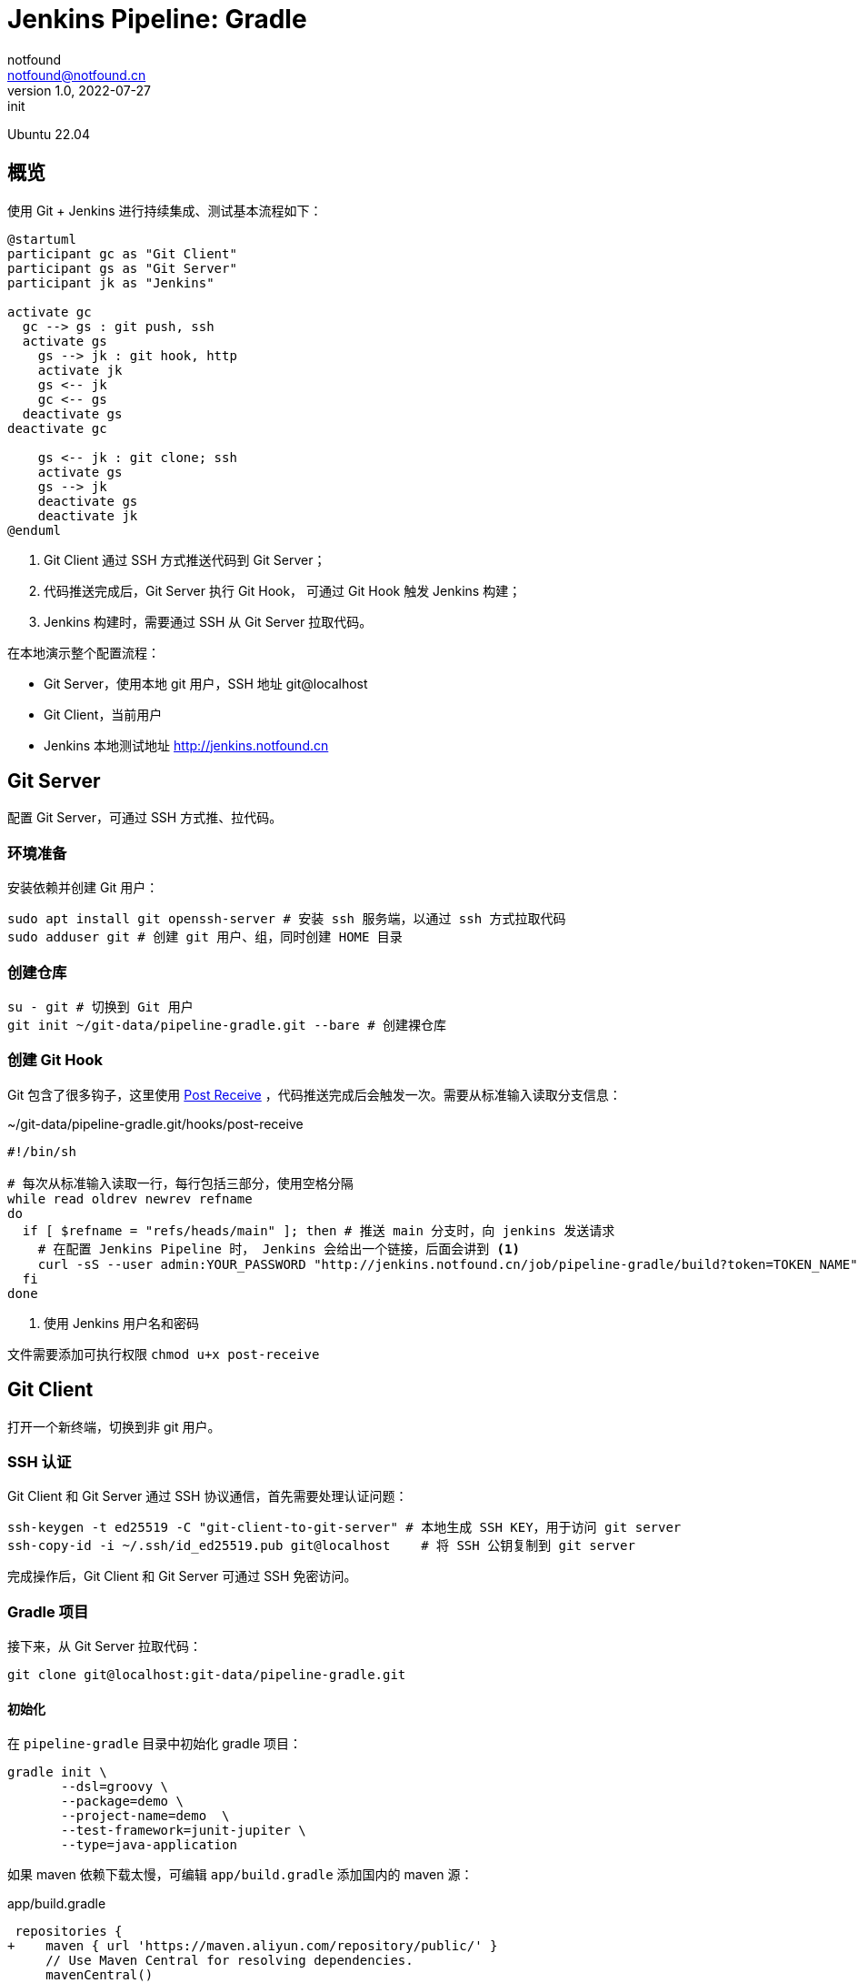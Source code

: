= Jenkins Pipeline: Gradle
notfound <notfound@notfound.cn>
1.0, 2022-07-27: init
:sectanchors:

:page-slug: jenkins-pipeline-gradle
:page-category: jenkins

Ubuntu 22.04

== 概览

使用 Git + Jenkins 进行持续集成、测试基本流程如下： 

[source,plantuml]
----
@startuml
participant gc as "Git Client"
participant gs as "Git Server"
participant jk as "Jenkins"

activate gc
  gc --> gs : git push, ssh
  activate gs
    gs --> jk : git hook, http
    activate jk
    gs <-- jk
    gc <-- gs
  deactivate gs
deactivate gc

    gs <-- jk : git clone; ssh
    activate gs
    gs --> jk
    deactivate gs
    deactivate jk
@enduml
----
1. Git Client 通过 SSH 方式推送代码到 Git Server；
2. 代码推送完成后，Git Server 执行 Git Hook， 可通过 Git Hook 触发 Jenkins 构建；
3. Jenkins 构建时，需要通过 SSH 从 Git Server 拉取代码。

在本地演示整个配置流程：

* Git Server，使用本地 git 用户，SSH 地址 git@localhost
* Git Client，当前用户
* Jenkins 本地测试地址 http://jenkins.notfound.cn

== Git Server

配置 Git Server，可通过 SSH 方式推、拉代码。

=== 环境准备

安装依赖并创建 Git 用户：

[source,bash]
----
sudo apt install git openssh-server # 安装 ssh 服务端，以通过 ssh 方式拉取代码
sudo adduser git # 创建 git 用户、组，同时创建 HOME 目录
----

=== 创建仓库

[source,bash]
----
su - git # 切换到 Git 用户
git init ~/git-data/pipeline-gradle.git --bare # 创建裸仓库
----

=== 创建 Git Hook

Git 包含了很多钩子，这里使用 https://git-scm.com/docs/githooks/2.36.0#post-receive[Post Receive] ，代码推送完成后会触发一次。需要从标准输入读取分支信息：

.~/git-data/pipeline-gradle.git/hooks/post-receive 
[source,bash]
----
#!/bin/sh

# 每次从标准输入读取一行，每行包括三部分，使用空格分隔
while read oldrev newrev refname
do
  if [ $refname = "refs/heads/main" ]; then # 推送 main 分支时，向 jenkins 发送请求
    # 在配置 Jenkins Pipeline 时， Jenkins 会给出一个链接，后面会讲到 <1>
    curl -sS --user admin:YOUR_PASSWORD "http://jenkins.notfound.cn/job/pipeline-gradle/build?token=TOKEN_NAME"
  fi
done
----
<1> 使用 Jenkins 用户名和密码

文件需要添加可执行权限 `chmod u+x post-receive`

== Git Client

打开一个新终端，切换到非 git 用户。

=== SSH 认证

Git Client 和 Git Server 通过 SSH 协议通信，首先需要处理认证问题：

[source,bash]
----
ssh-keygen -t ed25519 -C "git-client-to-git-server" # 本地生成 SSH KEY，用于访问 git server
ssh-copy-id -i ~/.ssh/id_ed25519.pub git@localhost    # 将 SSH 公钥复制到 git server
----

完成操作后，Git Client 和 Git Server 可通过 SSH 免密访问。

=== Gradle 项目

接下来，从 Git Server 拉取代码：

[source,bash]
----
git clone git@localhost:git-data/pipeline-gradle.git
----

==== 初始化

在 `pipeline-gradle` 目录中初始化 gradle 项目：

[source,bash]
----
gradle init \
       --dsl=groovy \
       --package=demo \
       --project-name=demo  \
       --test-framework=junit-jupiter \
       --type=java-application
----

如果 maven 依赖下载太慢，可编辑 `app/build.gradle` 添加国内的 maven 源：

.app/build.gradle
[source,diff]
----
 repositories {
+    maven { url 'https://maven.aliyun.com/repository/public/' }
     // Use Maven Central for resolving dependencies.
     mavenCentral()
 }
----

==== 测试

[source,bash]
----
gradle test
----

测试完成后，会生成测试报告 `app/build/test-results/test/TEST-*.xml`，我们希望 Jenkins 保留这份报告。

==== 打包

[source,bash]
----
gradle distZip
----

打包生成 `app/build/distributions/*.zip`，我们希望 Jenkins 保留打包后的 zip 文件。

==== 提交

[source,bash]
----
git add -A
git commit -m "Initial commit"
----

暂不推送。完成 Jenkins 配置后再推送。

== Jenkins

=== 认证

==== 本地生成 SSH Key

生成 SSH 密钥对，用于 Jenkins 从 Git Server 拉取代码，从这个角度看，Jenkins 是一个普通的 Git Client。

[source,bash]
----
ssh-keygen -t ed25519 -f jenkins-to-git-localhost -C jenkins-to-git@localhost
ssh-copy-id -i jenkins-to-git-localhost git@localhost # 将公钥复制到 Git Server
----

之后，将 SSH `jenkins-to-git-localhost` 私匙复制到 Jenkins。

==== Jenkins 添加凭据

Dashboard -> Manage Jenkins -> Manage Credentials -> (global) -> Add Credentials

http://jenkins.notfound.cn/credentials/store/system/domain/_/newCredentials ：

.添加 SSH 凭据
image::/images/jenkins-pipeline-new-credentials-ssh.png[jenkins-pipeline-new-credentials-ssh.png, 500]


.New credentials 表单
|===
| 属性 | 值 | 说明

| Kind | SSH Username with private key | 认证类型，SSH
| Scope | Global (Jenkins, nodes, items, all child items, etc) | 作用域，全局
| ID | jenkins-to-git-localhost | 使用凭据时，通过 ID 指定
| Description | | 凭据描述
| Username | git | 用户名
| Private Key -> Enter directly | `-----BEGIN OPENSSH PRIVATE KEY...` | SSH 私钥，复制文件 `jenkins-to-git-localhost` 内容
| Passphrase | | 密码，如果私钥加密了需要填写
|===

=== 配置 Gradle

Dashboard -> Manage Jenkins -> Global Tool Configuration -> Gradle

http://jenkins.notfound.cn/manage/configureTools/

.配置 Gradle
image::/images/jenkins-pipeline-config-tools-gradle.png[jenkins-pipeline-config-tools-gradle, 500]

.Gradle 表单
|===
| 属性 | 值 | 说明

| name | 7.5 | 指定 gradle 时需要
| Install automatically  | Install from Gradle.org | Gradle 安装方式
| Version | Gradle 7.5 | Gradle 版本
|===

=== 配置 Job

Dashboard -> New Item

http://jenkins.notfound.cn/view/all/newJob

.添加 Job
image::/images/jenkins-pipeline-newjob.png[jenkins-pipeline-newjob, 500]

.New Job 表单
|===
| 属性 | 值 | 说明

| Enter an item name | pipeline-gradle | Job 名称
| | Pipeline | Job 类型
|===

==== 配置触发器

.配置触发器
image::/images/jenkins-pipeline-gradle-build-triggers.png[jenkins-pipeline-gradle-build-triggers, 500]

.触发器表单
|===
| 属性 | 值 | 说明

|Build Triggers | Trigger builds remotely (e.g., from scripts) | 触发器类型
|Authentication Token | TOKEN_NAME | TOKEN
|===

触发器的链接为 `JENKINS_URL/job/pipeline-gradle-1/build?token=TOKEN_NAME`，向该链接发送 GET 请求可以出发构建，默认还需要携带用户认证信息，如：

[source,bash]
----
curl --user admin:YOUR_PASSWORD "http://jenkins.notfound.cn/job/pipeline-gradle/build?token=TOKEN_NAME"
----

==== 配置 Pipeline

.配置 Pipeline
image::/images/jenkins-pipeline-gradle-pipeline.png[jenkins-pipeline-gradle-pipeline, 500]

Definition 选择 Pipeline script。

底部有个 `Pipeline Syntax` 链接，通过该链接生成 pipeline 片段。

.Pipeline script
[source,groovy]
----
pipeline {
    agent any // 执行节点，任意节点
    tools { gradle '7.5' } // <1>
    stages {
        stage('Source') {
            steps {
                // <2>
                git branch: 'main', credentialsId: 'jenkins-to-git-localhost', url: 'git@localhost:git-data/pipeline-gradle.git'
            }
        }
        stage('Test') {
            steps {
                sh 'gradle test' // 执行测试
            }
            post {
                success {
                    junit 'app/build/test-results/test/TEST-*.xml' // 收集测试报告
                }
            }
        }
        stage('Build') {
            steps {
                sh 'gradle distZip' // 执行打包
            }
            post {
                success {
                    archiveArtifacts 'app/build/distributions/*.zip' // 收集打包好的文件
                }
            }
        }
    }
}
----
<1> http://jenkins.notfound.cn/job/pipeline-gradle/directive-generator/ 生成 tools 信息
<2> http://jenkins.notfound.cn/job/pipeline-gradle/pipeline-syntax/ 生成 git 信息

.生成 git 插件代码片段
image::/images/jenkins-pipeline-gradle-git.png[jenkins-pipeline-gradle-git.png,500]

其他信息也可以使用同样的方式生成。

== Git Client 推送代码

回到本地 pipeline-gradle 仓库目录，执行推送：

[source,bash]
----
git push origin main
----

之后，会触发 Jenkins 自动构建：

.构建结果
image::/images/jenkins-pipeline-gradle-result.png[jenkins-pipeline-gradle-result, 500]

* Last Successful Artifacts 包含了 zip 包
* Latest Test Result 包含了 junit 测试结果

